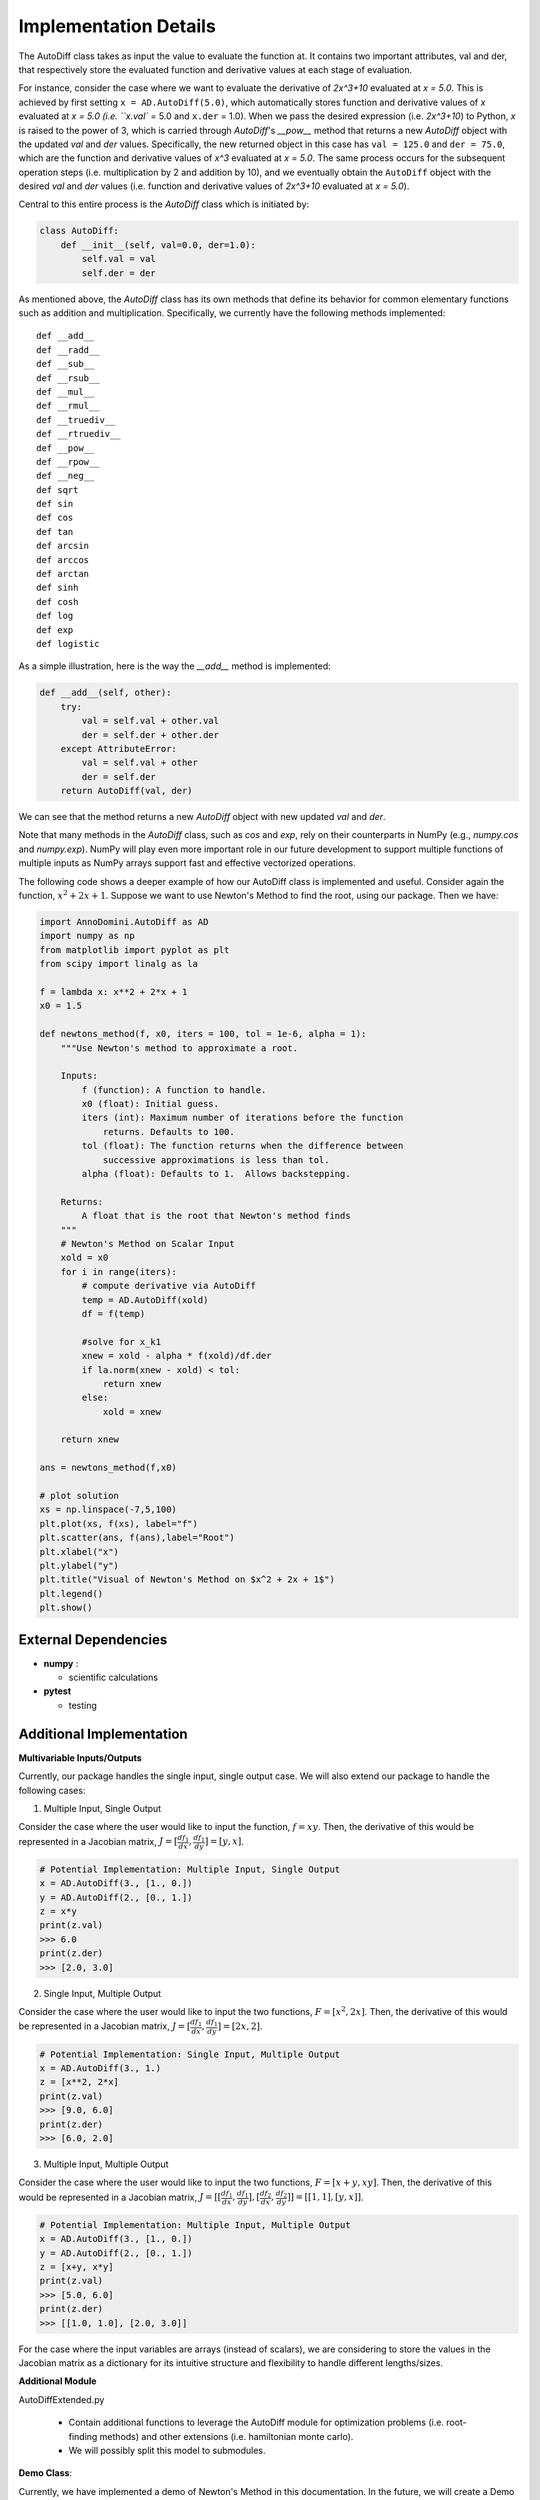Implementation Details
=======================================

The AutoDiff class takes as input the value to evaluate the function at. It contains two important attributes, val and der, that respectively store the evaluated function and derivative values at each stage of evaluation.

For instance, consider the case where we want to evaluate the derivative of `2x^3+10` evaluated at `x = 5.0`.  This is achieved by first setting ``x = AD.AutoDiff(5.0)``, which automatically stores function and derivative values of `x` evaluated at `x = 5.0 (i.e. ``x.val`` = 5.0 and ``x.der`` = 1.0).  When we pass the desired expression (i.e. `2x^3+10`) to Python, `x` is raised to the power of 3, which is carried through `AutoDiff`'s `__pow__` method that returns a new `AutoDiff` object with the updated `val` and `der` values.  Specifically, the new returned object in this case has ``val = 125.0`` and ``der = 75.0``, which are the function and derivative values of `x^3` evaluated at `x = 5.0`.  The same process occurs for the subsequent operation steps (i.e. multiplication by 2 and addition by 10), and we eventually obtain the ``AutoDiff`` object with the desired `val` and `der` values (i.e. function and derivative values of `2x^3+10` evaluated at `x = 5.0`).

Central to this entire process is the `AutoDiff` class which is initiated by:

.. code-block:: python

    class AutoDiff:
        def __init__(self, val=0.0, der=1.0):
            self.val = val
            self.der = der

As mentioned above, the `AutoDiff` class has its own methods that define its behavior for common elementary functions such as addition and multiplication.  Specifically, we currently have the following methods implemented:

::

    def __add__
    def __radd__
    def __sub__
    def __rsub__
    def __mul__
    def __rmul__
    def __truediv__
    def __rtruediv__
    def __pow__
    def __rpow__
    def __neg__
    def sqrt
    def sin
    def cos
    def tan
    def arcsin
    def arccos
    def arctan
    def sinh
    def cosh
    def log
    def exp
    def logistic

As a simple illustration, here is the way the `__add__` method is implemented:

.. code-block:: python

    def __add__(self, other):
        try:
            val = self.val + other.val
            der = self.der + other.der
        except AttributeError:
            val = self.val + other
            der = self.der
        return AutoDiff(val, der)

We can see that the method returns a new `AutoDiff` object with new updated `val` and `der`.

Note that many methods in the `AutoDiff` class, such as `cos` and `exp`, rely on their counterparts in NumPy (e.g., `numpy.cos` and `numpy.exp`).  NumPy will play even more important role in our future development to support multiple functions of multiple inputs as NumPy arrays support fast and effective vectorized operations.

The following code shows a deeper example of how our AutoDiff class is implemented and useful. Consider again the function, :math:`x^2+2x+1`. Suppose we want to use Newton's Method to find the root, using our package. Then we have:

.. code-block:: python

    import AnnoDomini.AutoDiff as AD
    import numpy as np
    from matplotlib import pyplot as plt
    from scipy import linalg as la

    f = lambda x: x**2 + 2*x + 1
    x0 = 1.5

    def newtons_method(f, x0, iters = 100, tol = 1e-6, alpha = 1):
        """Use Newton's method to approximate a root.

        Inputs:
            f (function): A function to handle.
            x0 (float): Initial guess.
            iters (int): Maximum number of iterations before the function
                returns. Defaults to 100.
            tol (float): The function returns when the difference between
                successive approximations is less than tol.
            alpha (float): Defaults to 1.  Allows backstepping.

        Returns:
            A float that is the root that Newton's method finds
        """
        # Newton's Method on Scalar Input
        xold = x0
        for i in range(iters):
            # compute derivative via AutoDiff
            temp = AD.AutoDiff(xold)
            df = f(temp)

            #solve for x_k1
            xnew = xold - alpha * f(xold)/df.der
            if la.norm(xnew - xold) < tol:
                return xnew
            else:
                xold = xnew

        return xnew

    ans = newtons_method(f,x0)

    # plot solution
    xs = np.linspace(-7,5,100)
    plt.plot(xs, f(xs), label="f")
    plt.scatter(ans, f(ans),label="Root")
    plt.xlabel("x")
    plt.ylabel("y")
    plt.title("Visual of Newton's Method on $x^2 + 2x + 1$")
    plt.legend()
    plt.show()

.. figure:: example_plot1.jpg
    :width: 2000px
    :align: center
    :height: 500px
    :alt: alternate text
    :figclass: align-center

External Dependencies
---------------------

- **numpy** :

  - scientific calculations

- **pytest**

  - testing

Additional Implementation
--------------------------

**Multivariable Inputs/Outputs**

Currently, our package handles the single input, single output case. We will also extend our package to handle the following cases:

1. Multiple Input, Single Output

Consider the case where the user would like to input the function,
:math:`f = xy`. Then, the derivative of this would be represented in a Jacobian matrix,
:math:`J = [\frac{df_1}{dx}, \frac{df_1}{dy}] = [y,x]`.

.. code-block:: python

    # Potential Implementation: Multiple Input, Single Output
    x = AD.AutoDiff(3., [1., 0.])
    y = AD.AutoDiff(2., [0., 1.])
    z = x*y
    print(z.val)
    >>> 6.0
    print(z.der)
    >>> [2.0, 3.0]

2. Single Input, Multiple Output

Consider the case where the user would like to input the two functions,
:math:`F = [x^2, 2x]`. Then, the derivative of this would be represented in a Jacobian matrix,
:math:`J = [\frac{df_1}{dx}, \frac{df_1}{dy}] = [2x,2]`.

.. code-block:: python

    # Potential Implementation: Single Input, Multiple Output
    x = AD.AutoDiff(3., 1.)
    z = [x**2, 2*x]
    print(z.val)
    >>> [9.0, 6.0]
    print(z.der)
    >>> [6.0, 2.0]

3. Multiple Input, Multiple Output

Consider the case where the user would like to input the two functions,
:math:`F = [x+y, xy]`. Then, the derivative of this would be represented in a Jacobian matrix,
:math:`J = [[\frac{df_1}{dx}, \frac{df_1}{dy}],[\frac{df_2}{dx}, \frac{df_2}{dy}]] = [[1, 1], [y, x]]`.

.. code-block:: python

    # Potential Implementation: Multiple Input, Multiple Output
    x = AD.AutoDiff(3., [1., 0.])
    y = AD.AutoDiff(2., [0., 1.])
    z = [x+y, x*y]
    print(z.val)
    >>> [5.0, 6.0]
    print(z.der)
    >>> [[1.0, 1.0], [2.0, 3.0]]

For the case where the input variables are arrays (instead of scalars), we are considering to store the values in the Jacobian matrix as a dictionary for its intuitive structure and flexibility to handle different lengths/sizes.

**Additional Module**

AutoDiffExtended.py

  - Contain additional functions to leverage the AutoDiff module for optimization problems (i.e. root-finding methods) and other extensions (i.e. hamiltonian monte carlo).

  - We will possibly split this model to submodules.

**Demo Class**:

Currently, we have implemented a demo of Newton's Method in this documentation. In the future, we will create a Demo class that runs demos on the following methods in addition to Newton's Method:

- Comparison between ad and numeric methods

- Hamiltonian Monte Carlo to sample from a given function

The structure would resemble:

.. code-block:: python

    class Demo():
    	def compare_ad_numeric(self):
    		# demo of the automatic differentiation
    	def newton_method(self,func = lambda x**2 + 2*x + 1):
    		# demo of the newton's method to solve the roots
    	def hamiltonian_monte_carlo(self,func = lambda x: np.exp(x ** 2))
    		# demo of the hamiltonian monte carlo
